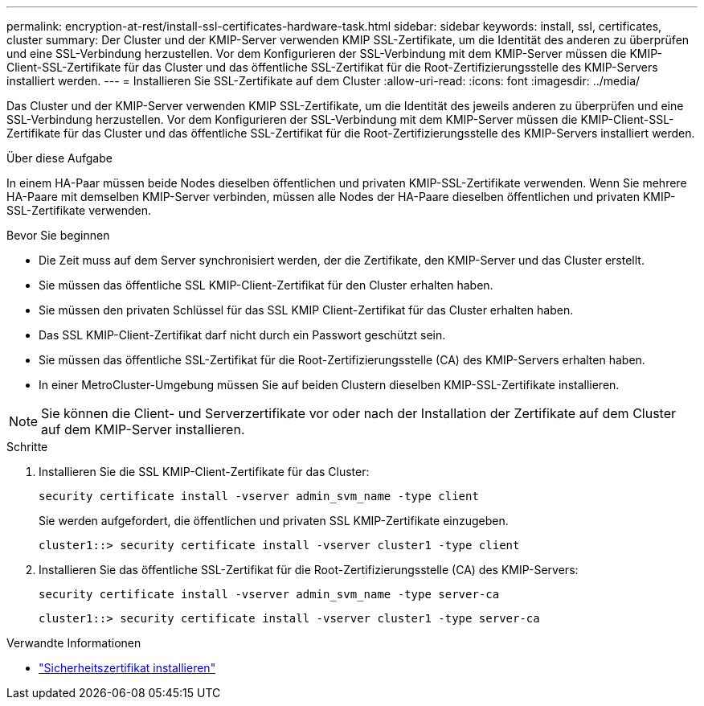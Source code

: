 ---
permalink: encryption-at-rest/install-ssl-certificates-hardware-task.html 
sidebar: sidebar 
keywords: install, ssl, certificates, cluster 
summary: Der Cluster und der KMIP-Server verwenden KMIP SSL-Zertifikate, um die Identität des anderen zu überprüfen und eine SSL-Verbindung herzustellen. Vor dem Konfigurieren der SSL-Verbindung mit dem KMIP-Server müssen die KMIP-Client-SSL-Zertifikate für das Cluster und das öffentliche SSL-Zertifikat für die Root-Zertifizierungsstelle des KMIP-Servers installiert werden. 
---
= Installieren Sie SSL-Zertifikate auf dem Cluster
:allow-uri-read: 
:icons: font
:imagesdir: ../media/


[role="lead"]
Das Cluster und der KMIP-Server verwenden KMIP SSL-Zertifikate, um die Identität des jeweils anderen zu überprüfen und eine SSL-Verbindung herzustellen. Vor dem Konfigurieren der SSL-Verbindung mit dem KMIP-Server müssen die KMIP-Client-SSL-Zertifikate für das Cluster und das öffentliche SSL-Zertifikat für die Root-Zertifizierungsstelle des KMIP-Servers installiert werden.

.Über diese Aufgabe
In einem HA-Paar müssen beide Nodes dieselben öffentlichen und privaten KMIP-SSL-Zertifikate verwenden. Wenn Sie mehrere HA-Paare mit demselben KMIP-Server verbinden, müssen alle Nodes der HA-Paare dieselben öffentlichen und privaten KMIP-SSL-Zertifikate verwenden.

.Bevor Sie beginnen
* Die Zeit muss auf dem Server synchronisiert werden, der die Zertifikate, den KMIP-Server und das Cluster erstellt.
* Sie müssen das öffentliche SSL KMIP-Client-Zertifikat für den Cluster erhalten haben.
* Sie müssen den privaten Schlüssel für das SSL KMIP Client-Zertifikat für das Cluster erhalten haben.
* Das SSL KMIP-Client-Zertifikat darf nicht durch ein Passwort geschützt sein.
* Sie müssen das öffentliche SSL-Zertifikat für die Root-Zertifizierungsstelle (CA) des KMIP-Servers erhalten haben.
* In einer MetroCluster-Umgebung müssen Sie auf beiden Clustern dieselben KMIP-SSL-Zertifikate installieren.



NOTE: Sie können die Client- und Serverzertifikate vor oder nach der Installation der Zertifikate auf dem Cluster auf dem KMIP-Server installieren.

.Schritte
. Installieren Sie die SSL KMIP-Client-Zertifikate für das Cluster:
+
`security certificate install -vserver admin_svm_name -type client`

+
Sie werden aufgefordert, die öffentlichen und privaten SSL KMIP-Zertifikate einzugeben.

+
`cluster1::> security certificate install -vserver cluster1 -type client`

. Installieren Sie das öffentliche SSL-Zertifikat für die Root-Zertifizierungsstelle (CA) des KMIP-Servers:
+
`security certificate install -vserver admin_svm_name -type server-ca`

+
`cluster1::> security certificate install -vserver cluster1 -type server-ca`



.Verwandte Informationen
* link:https://docs.netapp.com/us-en/ontap-cli/security-certificate-install.html["Sicherheitszertifikat installieren"^]

